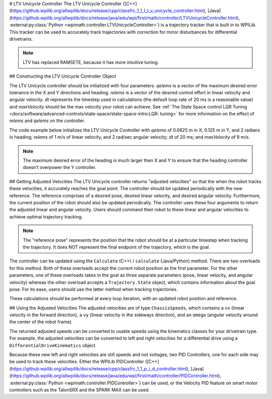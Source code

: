 # LTV Unicycle Controller
The LTV Unicycle Controller ([C++](https://github.wpilib.org/allwpilib/docs/release/cpp/classfrc_1_1_l_t_v_unicycle_controller.html), [Java](https://github.wpilib.org/allwpilib/docs/release/java/edu/wpi/first/math/controller/LTVUnicycleController.html), :external:py:class:`Python <wpimath.controller.LTVUnicycleController>`) is a trajectory tracker that is built in to WPILib. This tracker can be used to accurately track trajectories with correction for minor disturbances for differential drivetrains.

.. note:: LTV has replaced RAMSETE, because it has more intuitive tuning.

## Constructing the LTV Unicycle Controller Object

The LTV Unicycle controller should be initialized with four parameters. `qelems` is a vector of the maximum desired error tolerance in the X and Y directions and heading. `relems` is a vector of the desired control effort in linear velocity and angular velocity. `dt` represents the timestep used in calculations (the default loop rate of 20 ms is a reasonable value) and `maxVelocity` should be the max velocity your robot can achieve. See :ref:`The State Space control LQR Tuning <docs/software/advanced-controls/state-space/state-space-intro:LQR: tuning>` for more information on the effect of `relems` and `qelems` on the controller.

The code example below initializes the LTV Unicycle Controller with `qelems` of 0.0625 m in X, 0.125 m in Y, and 2 radians in heading; `relems` of 1 m/s of linear velocity, and 2 rad/sec angular velocity; `dt` of 20 ms; and `maxVelocity` of 9 m/s.

.. note:: The maximum desired error of the heading is much larger then X and Y to ensure that the heading controller doesn't overpower the Y controller.

.. tab-set-code::
   ```java
   LTVUnicycleController controller = new LTVUnicycleController(VecBuilder.fill(0.0625, 0.125, 2.0), VecBuilder.fill(1.0, 2.0), 0.02, 9);
   ```

   ```c++
   frc::LTVUnicycleController controller{{0.0625, 0.125, 2.0}, {1.0, 2.0}, 0.02_s, 9_mps};
   ```

   ```python
   controller = LTVUnicycleController([0.0625, 0.125, 2.0], [1.0, 2.0], 0.02, 9)
   ```

## Getting Adjusted Velocities
The LTV Unicycle controller returns "adjusted velocities" so that the when the robot tracks these velocities, it accurately reaches the goal point. The controller should be updated periodically with the new reference. The reference comprises of a desired pose, desired linear velocity, and desired angular velocity. Furthermore, the current position of the robot should also be updated periodically. The controller uses these four arguments to return the adjusted linear and angular velocity. Users should command their robot to these linear and angular velocities to achieve optimal trajectory tracking.

.. note:: The "reference pose" represents the position that the robot should be at a particular timestep when tracking the trajectory. It does NOT represent the final endpoint of the trajectory, which is the goal.

The controller can be updated using the ``Calculate`` (C++) / ``calculate`` (Java/Python) method. There are two overloads for this method. Both of these overloads accept the current robot position as the first parameter. For the other parameters, one of these overloads takes in the goal as three separate parameters (pose, linear velocity, and angular velocity) whereas the other overload accepts a ``Trajectory.State`` object, which contains information about the goal pose. For its ease, users should use the latter method when tracking trajectories.

.. tab-set-code::

   ```java
   Trajectory.State reference = trajectory.sample(3.4); // sample the trajectory at 3.4 seconds from the beginning
   ChassisSpeeds adjustedSpeeds = controller.calculate(currentRobotPose, reference);
   ```

   ```c++
   const Trajectory::State reference = trajectory.Sample(3.4_s); // sample the trajectory at 3.4 seconds from the beginning
   ChassisSpeeds adjustedSpeeds = controller.Calculate(currentRobotPose, reference);
   ```

   ```python
   reference = trajectory.sample(3.4)  # sample the trajectory at 3.4 seconds from the beginning
   adjustedSpeeds = controller.calculate(currentRobotPose, reference)
   ```

These calculations should be performed at every loop iteration, with an updated robot position and reference.

## Using the Adjusted Velocities
The adjusted velocities are of type ``ChassisSpeeds``, which contains a ``vx`` (linear velocity in the forward direction), a ``vy`` (linear velocity in the sideways direction), and an ``omega`` (angular velocity around the center of the robot frame).

The returned adjusted speeds can be converted to usable speeds using the kinematics classes for your drivetrain type. For example, the adjusted velocities can be converted to left and right velocities for a differential drive using a ``DifferentialDriveKinematics`` object.

.. tab-set-code::

   ```java
   ChassisSpeeds adjustedSpeeds = controller.calculate(currentRobotPose, referencel);
   DifferentialDriveWheelSpeeds wheelSpeeds = kinematics.toWheelSpeeds(adjustedSpeeds);
   double left = wheelSpeeds.leftMetersPerSecond;
   double right = wheelSpeeds.rightMetersPerSecond;
   ```

   ```c++
   ChassisSpeeds adjustedSpeeds = controller.Calculate(currentRobotPose, reference);
   DifferentialDriveWheelSpeeds wheelSpeeds = kinematics.ToWheelSpeeds(adjustedSpeeds);
   auto [left, right] = kinematics.ToWheelSpeeds(adjustedSpeeds);
   ```

   ```python
   adjustedSpeeds = controller.calculate(currentRobotPose, reference)
   wheelSpeeds = kinematics.toWheelSpeeds(adjustedSpeeds)
   left = wheelSpeeds.left
   right = wheelSpeeds.right
   ```

Because these new left and right velocities are still speeds and not voltages, two PID Controllers, one for each side may be used to track these velocities. Either the WPILib PIDController ([C++](https://github.wpilib.org/allwpilib/docs/release/cpp/classfrc_1_1_p_i_d_controller.html), [Java](https://github.wpilib.org/allwpilib/docs/release/java/edu/wpi/first/math/controller/PIDController.html), :external:py:class:`Python <wpimath.controller.PIDController>`) can be used, or the Velocity PID feature on smart motor controllers such as the TalonSRX and the SPARK MAX can be used.

